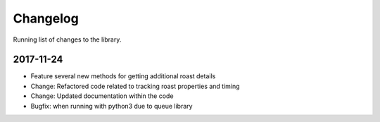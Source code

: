 Changelog
=========
Running list of changes to the library.

2017-11-24
----------
* Feature several new methods for getting additional roast details
* Change: Refactored code related to tracking roast properties and timing
* Change: Updated documentation within the code
* Bugfix: when running with python3 due to queue library

